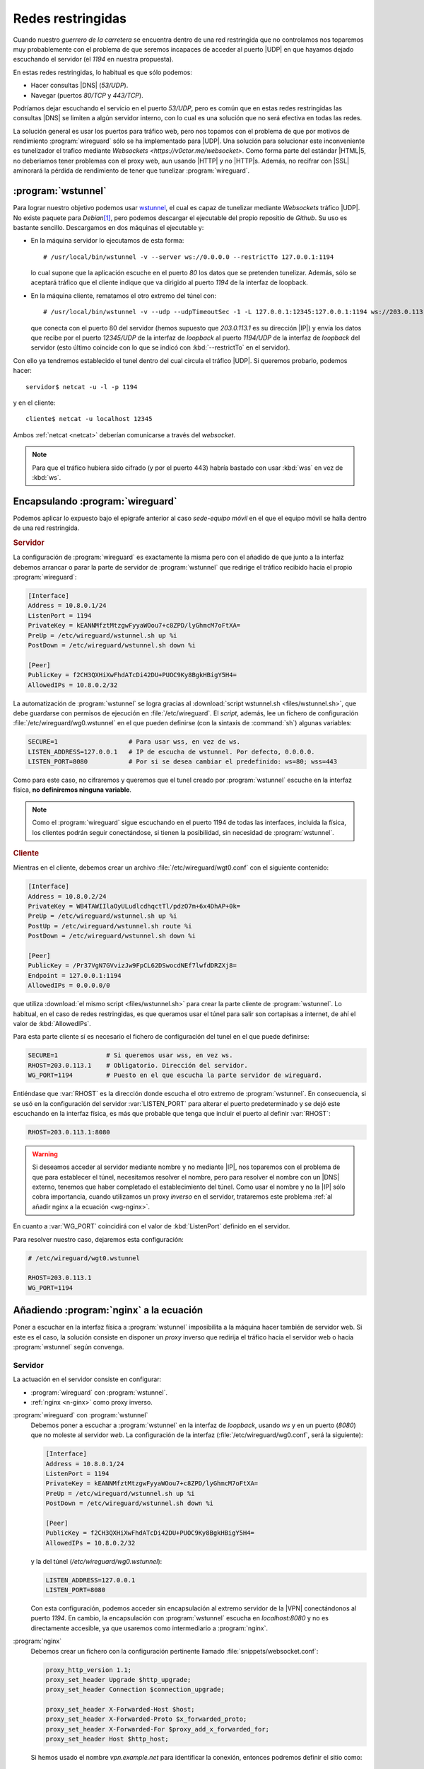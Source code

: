 Redes restringidas
******************
Cuando nuestro *guerrero de la carretera* se encuentra dentro de una red
restringida que no controlamos nos toparemos muy probablemente con el problema
de que seremos incapaces de acceder al puerto |UDP| en que hayamos dejado
escuchando el servidor (el *1194* en nuestra propuesta).

En estas redes restringidas, lo habitual es que sólo podemos:

- Hacer consultas |DNS| (*53/UDP*).
- Navegar (puertos *80/TCP* y *443/TCP*).

Podríamos dejar escuchando el servicio en el puerto *53/UDP*, pero es común que
en estas redes restringidas las consultas |DNS| se limiten a algún servidor
interno, con lo cual es una solución que no será efectiva en todas las redes.

La solución general es usar los puertos para tráfico web, pero nos topamos con
el problema de que por motivos de rendimiento :program:`wireguard` sólo se ha
implementado para |UDP|. Una solución para solucionar este inconveniente es
tunelizador el trafico mediante `Websockets <https://v0ctor.me/websocket>`. Como
forma parte del estándar |HTML|\ 5, no deberiamos tener problemas con el proxy
web, aun usando |HTTP| y no |HTTP|\ s. Además, no recifrar con |SSL| aminorará
la pérdida de rendimiento de tener que tunelizar :program:`wireguard`.

:program:`wstunnel`
===================
Para lograr nuestro objetivo podemos usar `wstunnel
<https://github.com/erebe/wstunnel>`_, el cual es capaz de tunelizar mediante
*Websockets* tráfico |UDP|. No existe paquete para *Debian*\ [#]_, pero podemos
descargar el ejecutable del propio repositio de *Github*. Su uso es bastante
sencillo. Descargamos en dos máquinas el ejecutable y:

* En la máquina servidor lo ejecutamos de esta forma::

   # /usr/local/bin/wstunnel -v --server ws://0.0.0.0 --restrictTo 127.0.0.1:1194

  lo cual supone que la aplicación escuche en el puerto *80* los datos
  que se pretenden tunelizar. Además, sólo se aceptará tráfico que el cliente
  indique que va dirigido al puerto *1194* de la interfaz de loopback.

* En la máquina cliente, rematamos el otro extremo del túnel con::

   # /usr/local/bin/wstunnel -v --udp --udpTimeoutSec -1 -L 127.0.0.1:12345:127.0.0.1:1194 ws://203.0.113.1

  que conecta con el puerto 80 del servidor (hemos supuesto que *203.0.113.1* es
  su dirección |IP|) y envía los datos que recibe por el puerto *12345/UDP*
  de la interfaz de *loopback* al puerto *1194/UDP* de la interfaz de *loopback*
  del servidor (esto último coincide con lo que se indicó con
  :kbd:`--restrictTo` en el servidor).

Con ello ya tendremos establecido el tunel dentro del cual circula el tráfico
|UDP|. Si queremos probarlo, podemos hacer::

   servidor$ netcat -u -l -p 1194

y en el cliente::

   cliente$ netcat -u localhost 12345

Ambos :ref:`netcat <netcat>` deberían comunicarse a través del *websocket*.

.. note:: Para que el tráfico hubiera sido cifrado (y por el puerto 443) habría
   bastado con usar :kbd:`wss` en vez de :kbd:`ws`.

Encapsulando :program:`wireguard`
=================================
Podemos aplicar lo expuesto bajo el epígrafe anterior al caso *sede-equipo
móvil* en el que el equipo móvil se halla dentro de una red restringida.

.. rubric:: Servidor

La configuración de :program:`wireguard` es exactamente la misma pero con el
añadido de que junto a la interfaz debemos arrancar o parar la parte de servidor
de :program:`wstunnel` que redirige el tráfico recibido hacia el propio
:program:`wireguard`:

.. code-block:: ini

   [Interface]
   Address = 10.8.0.1/24
   ListenPort = 1194
   PrivateKey = kEANNMfztMtzgwFyyaWOou7+c8ZPD/lyGhmcM7oFtXA=
   PreUp = /etc/wireguard/wstunnel.sh up %i
   PostDown = /etc/wireguard/wstunnel.sh down %i

   [Peer]
   PublicKey = f2CH3QXHiXwFhdATcDi42DU+PUOC9Ky8BgkHBigY5H4=
   AllowedIPs = 10.8.0.2/32

La automatización de :program:`wstunnel` se logra gracias al :download:`script
wstunnel.sh <files/wstunnel.sh>`, que debe guardarse con permisos de ejecución
en :file:`/etc/wireguard`. El *script*, además, lee un fichero de configuración
:file:`/etc/wireguard/wg0.wstunnel` en el que pueden definirse (con la sintaxis
de :command:`sh`) algunas variables:

.. code-block:: bash

   SECURE=1                   # Para usar wss, en vez de ws.
   LISTEN_ADDRESS=127.0.0.1   # IP de escucha de wstunnel. Por defecto, 0.0.0.0.
   LISTEN_PORT=8080           # Por si se desea cambiar el predefinido: ws=80; wss=443

Como para este caso, no cifraremos y queremos que el tunel creado por
:program:`wstunnel` escuche en la interfaz física, **no definiremos ninguna
variable**.

.. note:: Como el :program:`wireguard` sigue escuchando en el puerto 1194 de
   todas las interfaces, incluida la física, los clientes podrán seguir
   conectándose, si tienen la posibilidad, sin necesidad de :program:`wstunnel`.

.. rubric:: Cliente

Mientras en el cliente, debemos crear un archivo :file:`/etc/wireguard/wgt0.conf`
con el siguiente contenido:

.. code-block:: ini

   [Interface]
   Address = 10.8.0.2/24
   PrivateKey = WB4TAWIIlaOyULudlcdhqctTl/pdzO7m+6x4DhAP+0k=
   PreUp = /etc/wireguard/wstunnel.sh up %i
   PostUp = /etc/wireguard/wstunnel.sh route %i
   PostDown = /etc/wireguard/wstunnel.sh down %i

   [Peer]
   PublicKey = /Pr37VgN7GVvizJw9FpCL62DSwocdNEf7lwfdDRZXj8=
   Endpoint = 127.0.0.1:1194
   AllowedIPs = 0.0.0.0/0

que utiliza :download:`el mismo script <files/wstunnel.sh>` para crear la parte
cliente de :program:`wstunnel`. Lo habitual, en el caso de redes restringidas,
es que queramos usar el túnel para salir son cortapisas a internet, de ahí el
valor de :kbd:`AllowedIPs`.

Para esta parte cliente sí es necesario el fichero de configuración del tunel en
el que puede definirse:

.. code-block:: bash

   SECURE=1             # Si queremos usar wss, en vez ws.
   RHOST=203.0.113.1    # Obligatorio. Dirección del servidor.
   WG_PORT=1194         # Puesto en el que escucha la parte servidor de wireguard.

Entiéndase que :var:`RHOST` es la dirección donde escucha el otro extremo de
:program:`wstunnel`. En consecuencia, si se usó en la configuración del servidor
:var:`LISTEN_PORT` para alterar el puerto predeterminado y se dejó este
escuchando en la interfaz física, es más que probable que tenga que incluir
el puerto al definir :var:`RHOST`:

.. code-block:: bash

   RHOST=203.0.113.1:8080

.. warning:: Si deseamos acceder al servidor mediante nombre y no mediante |IP|,
   nos toparemos con el problema de que para establecer el túnel, necesitamos
   resolver el nombre, pero para resolver el nombre con un |DNS| externo,
   tenemos que haber completado el establecimiento del túnel.  Como usar el
   nombre y no la |IP| sólo cobra importancia, cuando utilizamos un proxy
   *inverso* en el servidor, trataremos este problema :ref:`al añadir nginx a la
   ecuación <wg-nginx>`.

En cuanto a :var:`WG_PORT` coincidirá con el valor de :kbd:`ListenPort` definido
en el servidor.

Para resolver nuestro caso, dejaremos esta configuración:

.. code-block:: bash

   # /etc/wireguard/wgt0.wstunnel

   RHOST=203.0.113.1
   WG_PORT=1194

.. _wg-nginx:

Añadiendo :program:`nginx` a la ecuación
========================================
Poner a escuchar en la interfaz física a :program:`wstunnel` imposibilita
a la máquina hacer también de servidor web. Si este es el caso, la solución
consiste en disponer un *proxy* inverso que redirija el tráfico hacia el
servidor web o hacia :program:`wstunnel` según convenga.

.. image:: files/wg+nginx.png

Servidor
--------
La actuación en el servidor consiste en configurar:

- :program:`wireguard` con :program:`wstunnel`.
- :ref:`nginx <n-ginx>` como proxy inverso.

:program:`wireguard` con :program:`wstunnel`
   Debemos poner a  escuchar a :program:`wstunnel` en la interfaz de *loopback*,
   usando *ws* y en un puerto (*8080*) que no moleste al servidor *web*. La
   configuración de la interfaz (:file:`/etc/wireguard/wg0.conf`, será la siguiente):

   .. code-block:: ini

      [Interface]
      Address = 10.8.0.1/24
      ListenPort = 1194
      PrivateKey = kEANNMfztMtzgwFyyaWOou7+c8ZPD/lyGhmcM7oFtXA=
      PreUp = /etc/wireguard/wstunnel.sh up %i
      PostDown = /etc/wireguard/wstunnel.sh down %i

      [Peer]
      PublicKey = f2CH3QXHiXwFhdATcDi42DU+PUOC9Ky8BgkHBigY5H4=
      AllowedIPs = 10.8.0.2/32

   y la del túnel (`/etc/wireguard/wg0.wstunnel`):

   .. code-block:: bash

      LISTEN_ADDRESS=127.0.0.1
      LISTEN_PORT=8080

   Con esta configuración, podemos acceder sin encapsulación al extremo servidor de
   la |VPN| conectándonos al puerto *1194*. En cambio, la encapsulación con
   :program:`wstunnel` escucha en *localhost:8080* y no es directamente accesible, ya que
   usaremos como intermediario a :program:`nginx`.

:program:`nginx`
   Debemos crear un fichero con la configuración pertinente llamado
   :file:`snippets/websocket.conf`:

   .. code-block:: nginx

      proxy_http_version 1.1;
      proxy_set_header Upgrade $http_upgrade;
      proxy_set_header Connection $connection_upgrade;

      proxy_set_header X-Forwarded-Host $host;
      proxy_set_header X-Forwarded-Proto $x_forwarded_proto;
      proxy_set_header X-Forwarded-For $proxy_add_x_forwarded_for;
      proxy_set_header Host $http_host;

   Si hemos usado el nombre *vpn.example.net* para identificar la conexión,
   entonces podremos definir el sitio como:

   .. code-block:: nginx

      map $http_upgrade $connection_upgrade {
         default upgrade;
         '' close;
      }

      map $https $x_forwarded_proto {
         default http;
         on      https;
      }

      server {
         listen 80;
         listen 443 ssl;

         server_name vpn.example.net;

         include snippets/snakeoil.conf;

         if ($https = "on") {
            proxy_set_header X-Forwarded-Proto https;
         }

         location / {
            proxy_pass http://127.0.0.1:8080;
            include snippets/websocket.conf;
         }
      }

   .. note:: En caso de no haber usado el nombre de máquina para identificar la
      conexión |VPN| y haber echado mano de la ruta :file:`/wireguard/`, basta con
      usar tal localización en la configuración de :program:`nginx`:

      .. code-block:: nginx

         location ^~ /wireguard/ {
            proxy_pass http://127.0.0.1:8080;
            include snippets/websocket.conf;
         }

      En la parte relativa al cliente está explicado como incorporar la ruta a
      la petición. 

Cliente
-------
En el clientes las actuaciones consisten en configurar:

- :program:`wireguard` con :program:`wstunnel`
- :ref:`dnsmasq <dnsmasq>` para poder usar un nombre para el servidor en vez de
  su |IP|.

:program:`wireguard` con :program:`wstunnel`
   En cada cliente podemos tener dos configuraciones: una para cuando el cliente
   no se encuentre en una red restringida y que conecta directamente con el puerto
   *1194* y otra para cuando se encuentra restricciones y debe usar el *websocket*
   para burlarlas.

   La primera configuración la asociaremos con la interfaz *wg0* y tendrá este
   fichero de configuración (:file:`/etc/wireguard/wg0.conf`):

   .. code-block:: ini

      [Interface]
      Address = 10.8.0.2/24
      PrivateKey = WB4TAWIIlaOyULudlcdhqctTl/pdzO7m+6x4DhAP+0k=

      [Peer]
      PublicKey = /Pr37VgN7GVvizJw9FpCL62DSwocdNEf7lwfdDRZXj8=
      Endpoint = 203.0.113.1:1194
      AllowedIPs = 0.0.0.0/0

   La segunda encapsula hacienda uso de :program:`wstunnel` y la asociaremos
   a dos interfaces distintas: *wgt0* para usar *websocket* utilizando |HTTP|
   y *wgts0* para usar *websocket* utilizando |HTTP|\ s. La primera es preferible,
   ya que evita añadir una capa más de cifrado que afectará al rendimiento de la
   conexión, pero la segundo podría ser necesaria en caso de que el proxy de la red
   nos impida el uso de la primera.

   El fichero :file:`/etc/wireguard/wgt0.conf` debe ser el siguiente:

   .. code-block:: ini

      [Interface]
      Address = 10.8.0.2/24
      PrivateKey = WB4TAWIIlaOyULudlcdhqctTl/pdzO7m+6x4DhAP+0k=
      PreUp = /etc/wireguard/wstunnel.sh up %i
      PostUp = /etc/wireguard/wstunnel.sh route %i
      PostDown = /etc/wireguard/wstunnel.sh down %i

      [Peer]
      PublicKey = /Pr37VgN7GVvizJw9FpCL62DSwocdNEf7lwfdDRZXj8=
      Endpoint = 127.0.0.1:1194
      AllowedIPs = 0.0.0.0/0

   y el del túnel (:file:`/etc/wireguard/wgt0.wstunnel`):

   .. code-block:: ini

      RHOST=vpn.example.net
      WG_PORT=1194

   .. note:: Desde el clientamos con :program:`nginx`, no con wl
      :program:`wstunnel` del otro extremo, de ahí que no haya habido que hacer
      mención al puerto *8080*.

   La configuración para la interfaz alternativa *wgts0* es prácticamente la misma,
   salvo porque :program:`wstunnel` debería utlizar *wss* y no *ws*. Por ello,
   el fichero de configuración de la interfaz es exactamente el mismo::

      # cd /etc/wireguard
      # ln -s wgt0.conf wgts0.conf

   y el de configuración del túnel (:file:`/etc/wireguard/wgts0.wstunnel`) no tiene
   más que declarar que se usará canal seguro:

   .. code-block:: bash

      SECURE=1
      . /etc/wireguard/wgt0.wstunnel

   .. note:: Suponemos que la conexión al *websocket* se hace usando el nombre
      *vpn.example.net*, lo que nos permitirá identificarla en :program:`nginx`.
      En caso de no ser posible y sólo tener la posibilidad de conectar a través
      de la |IP|, aún podemos distinguir la conexión |VPN| del tráfico |HTTP|
      a través de la ruta. Para ellos debemos añadir a la configuración del
      túnel la variable :var:`WPATH`:

      .. code-block:: ini

         RHOST=203.0.113.1
         WG_PORT=1194
         WPATH=/wireguard/

:program:`dnsmasq`
   Necesitamos usar :program:`dnsmasq` para asegurarnos de que el nombre del
   servidor es resoluble cuando el túnel no ha acabado de establecirse. La
   argucia consiste en incluir manualmente la resolución en un fichero de *hosts*
   y utilizar :program:`dnsmasq` para que la consulta no salga de la propia
   máquina. La receta mínima (hay una amplia sección dedicada a la configuración
   de :ref:`dnsmasq <dnsmasq>`) es la siguiente:

   #. Instalar :program:`dnsmasq`::

         # apt install dnsmasq

   #. Añadir el fichero :file:`/etc/dnsmasq.d/dns.conf` con el siguiente
      contenido:

      .. code-block:: bash

         no-resolv
         server=1.1.1.1    # O Los servidores DNS que prefiramos.
         server=1.0.0.1
         addn-hosts=/etc/hosts.d/
         
   #. Añadir a :file:`/etc/hosts.d/vpn` la resolución del servidor |VPN|::

         203.0.113.1       vpn.example.net

   #. Reiniciar :program:`dnsmasq`::

         # invore-rc.d dnsmasq restart

   #. Modificar :file:`/etc/resolv.conf` para que sea nuestra propia máquina (o
      sea, :program:`dnsmasq`) el servidor de consulta::

         nameserver 127.0.0.1

.. rubric:: Notas al pie

.. [#] Sí existe paquete para `websockify
   <https://github.com/novnc/websockify>`_, pero éste sólo permite encapsular
   tráfico |TCP|.

.. |UDP| replace:: :abbr:`UDP (User Datagram Protocol)`
.. |TCP| replace:: :abbr:`TCP (Transmission Control Protocol)`
.. |HTML| replace:: :abbr:`HTML (HyperText Markup Language)`
.. |SSL| replace:: :abbr:`SSL (Secure Sockets Layer)`
